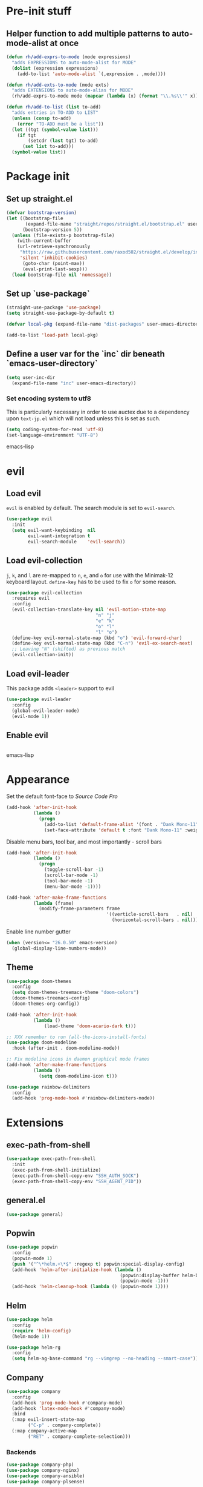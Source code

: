 * Pre-init stuff
** Helper function to add multiple patterns to auto-mode-alist at once

#+BEGIN_SRC emacs-lisp
(defun rh/add-exprs-to-mode (mode expressions)
  "adds EXPRESSIONS to auto-mode-alist for MODE"
  (dolist (expression expressions)
    (add-to-list 'auto-mode-alist `(,expression . ,mode))))

(defun rh/add-exts-to-mode (mode exts)
  "adds EXTENSIONS to auto-mode-alias for MODE"
  (rh/add-exprs-to-mode mode (mapcar (lambda (x) (format "\\.%s\\'" x)) exts)))

(defun rh/add-to-list (list to-add)
  "adds entries in TO-ADD to LIST"
  (unless (consp to-add)
    (error "TO-ADD must be a list"))
  (let ((tgt (symbol-value list)))
    (if tgt
        (setcdr (last tgt) to-add)
      (set list to-add)))
  (symbol-value list))
#+END_SRC

* Package init
** Set up straight.el

#+BEGIN_SRC emacs-lisp
(defvar bootstrap-version)
(let ((bootstrap-file
       (expand-file-name "straight/repos/straight.el/bootstrap.el" user-emacs-directory))
      (bootstrap-version 5))
  (unless (file-exists-p bootstrap-file)
    (with-current-buffer
	(url-retrieve-synchronously
	 "https://raw.githubusercontent.com/raxod502/straight.el/develop/install.el"
	 'silent 'inhibit-cookies)
      (goto-char (point-max))
      (eval-print-last-sexp)))
  (load bootstrap-file nil 'nomessage))
#+END_SRC

** Set up `use-package`
#+BEGIN_SRC emacs-lisp
(straight-use-package 'use-package)
(setq straight-use-package-by-default t)

(defvar local-pkg (expand-file-name "dist-packages" user-emacs-directory))

(add-to-list 'load-path local-pkg)
#+END_SRC

** Define a user var for the `inc` dir beneath `emacs-user-directory`
#+BEGIN_SRC emacs-lisp
(setq user-inc-dir
  (expand-file-name "inc" user-emacs-directory))
#+END_SRC

*** Set encoding system to utf8
This is particularly necessary in order to use auctex due to a dependency upon ~text-jp.el~ which will not load unless this is set as such.
#+BEGIN_SRC emacs-lisp
(setq coding-system-for-read 'utf-8)
(set-language-environment "UTF-8")
#+END_SRC emacs-lisp

* evil
** Load evil
~evil~ is enabled by default. The search module is set to ~evil-search~.
#+BEGIN_SRC emacs-lisp
(use-package evil
  :init
  (setq evil-want-keybinding  nil
        evil-want-integration t
        evil-search-module    'evil-search))
#+END_SRC

** Load evil-collection
~j~, ~k~, and ~l~ are re-mapped to ~n~, ~e~, and ~o~ for use with the Minimak-12 keyboard layout.
~define-key~ has to be used to fix ~o~ for some reason.
#+BEGIN_SRC emacs-lisp
(use-package evil-collection
  :requires evil
  :config
  (evil-collection-translate-key nil 'evil-motion-state-map
                                 "n" "j"
                                 "e" "k"
                                 "o" "l"
                                 "l" "o")
  (define-key evil-normal-state-map (kbd "o") 'evil-forward-char)
  (define-key evil-normal-state-map (kbd "C-n") 'evil-ex-search-next)
  ;; Leaving "N" (shifted) as previous match
  (evil-collection-init))
#+END_SRC

** Load evil-leader
This package adds ~<leader>~ support to evil
#+BEGIN_SRC emacs-lisp
(use-package evil-leader
  :config
  (global-evil-leader-mode)
  (evil-mode 1))
#+END_SRC

** Enable evil

#+BEGIN_SRC emacs-lisp
#+END_SRC emacs-lisp

* Appearance
Set the default font-face to /Source Code Pro/
#+BEGIN_SRC emacs-lisp
(add-hook 'after-init-hook
          (lambda ()
            (progn
              (add-to-list 'default-frame-alist '(font . "Dank Mono-11"))
              (set-face-attribute 'default t :font "Dank Mono-11" :weight 'medium))))
#+END_SRC

Disable menu bars, tool bar, and most importantly - scroll bars
#+BEGIN_SRC emacs-lisp
(add-hook 'after-init-hook
          (lambda ()
            (progn
              (toggle-scroll-bar -1)
              (scroll-bar-mode -1)
              (tool-bar-mode -1)
              (menu-bar-mode -1))))

(add-hook 'after-make-frame-functions
          (lambda (frame)
            (modify-frame-parameters frame
                                     '((verticle-scroll-bars   . nil)
                                       (horizontal-scroll-bars . nil)))))
#+END_SRC

Enable line number gutter
#+BEGIN_SRC emacs-lisp
(when (version<= "26.0.50" emacs-version)
  (global-display-line-numbers-mode))
#+END_SRC

** Theme
#+BEGIN_SRC emacs-lisp
(use-package doom-themes
  :config
  (setq doom-themes-treemacs-theme "doom-colors")
  (doom-themes-treemacs-config)
  (doom-themes-org-config))

(add-hook 'after-init-hook
          (lambda ()
              (load-theme 'doom-acario-dark t)))

;; XXX remember to run (all-the-icons-install-fonts)
(use-package doom-modeline
  :hook (after-init . doom-modeline-mode))

;; Fix modeline icons in daemon graphical mode frames
(add-hook 'after-make-frame-functions
          (lambda ()
            (setq doom-modeline-icon t)))

(use-package rainbow-delimiters
  :config
  (add-hook 'prog-mode-hook #'rainbow-delimiters-mode))
#+END_SRC

* Extensions

** exec-path-from-shell
#+BEGIN_SRC emacs-lisp
(use-package exec-path-from-shell
  :init
  (exec-path-from-shell-initialize)
  (exec-path-from-shell-copy-env "SSH_AUTH_SOCK")
  (exec-path-from-shell-copy-env "SSH_AGENT_PID"))
#+END_SRC

** general.el
#+BEGIN_SRC emacs-lisp
(use-package general)
#+END_SRC

** Popwin
#+BEGIN_SRC emacs-lisp
(use-package popwin
  :config
  (popwin-mode 1)
  (push '("^\*helm.+\*$" :regexp t) popwin:special-display-config)
  (add-hook 'helm-after-initialize-hook (lambda ()
                                          (popwin:display-buffer helm-buffer t)
                                          (popwin-mode -1)))
  (add-hook 'helm-cleanup-hook (lambda () (popwin-mode 1))))
#+END_SRC

** Helm
#+BEGIN_SRC emacs-lisp
(use-package helm
  :config
  (require 'helm-config)
  (helm-mode 1))

(use-package helm-rg
  :config
  (setq helm-ag-base-command "rg --vimgrep --no-heading --smart-case"))
#+END_SRC

** Company
#+BEGIN_SRC emacs-lisp
(use-package company
  :config
  (add-hook 'prog-mode-hook #'company-mode)
  (add-hook 'latex-mode-hook #'company-mode)
  :bind
  (:map evil-insert-state-map
        ("C-p" . company-complete))
  (:map company-active-map
        ("RET" . company-complete-selection)))
#+END_SRC

*** Backends
#+BEGIN_SRC emacs-lisp
(use-package company-php)
(use-package company-nginx)
(use-package company-ansible)
(use-package company-plsense)
#+END_SRC

*** Company Box frontend
#+BEGIN_SRC emacs-lisp
(use-package company-box
  :config
  (setq company-box-icons-alist 'company-box-icons-all-the-icons)
  :hook
  (company-mode . company-box-mode))
#+END_SRC

** Tramp
#+BEGIN_SRC emacs-lisp
(use-package tramp
  :straight (tramp :type git :host github :repo "emacs-straight/tramp")
  :config
  (setf tramp-persistency-file-name
        (concat temporary-file-directory "tramp-" (user-login-name)))
  
  (add-to-list 'tramp-remote-process-environment
               "GIT_AUTHOR_NAME=Roman Hargrave")
  (add-to-list 'tramp-remote-process-environment
               "GIT_AUTHOR_EMAIL=roman@hargrave.info"))
#+END_SRC

** Treemacs
#+BEGIN_SRC emacs-lisp
(use-package treemacs
  :config
  (treemacs-git-mode 'deferred))

(use-package treemacs-evil
  :after treemacs evil)

(use-package treemacs-projectile
  :after treemacs projectile)

(use-package treemacs-magit
  :after treemacs magit)
#+END_SRC

** Centaur
Provides tab groups for navigating open buffers
#+BEGIN_SRC emacs-lisp
(use-package centaur-tabs
  :demand
  :config
  (centaur-tabs-mode t)
  (centaur-tabs-build-helm-source)
  (centaur-tabs-group-by-projectile-project)
  (setq centaur-tabs-set-icons t)
  (setq centaur-tabs-gray-out-icons 'buffer)
  (setq centaur-tabs-style 'bar)
  (setq centaur-tabs-set-modified-marker nil)
  (defun centaur-tabs-hide-tab (n)
    (let ((name (format "%s" n)))
      (or
       (string-prefix-p "*epc" name)
       (string-prefix-p "*helm" name)
       (string-prefix-p "*Compile-Log*" name)
       (string-prefix-p "magit" name)
       (string-prefix-p "Pfuture" name)
       (string-prefix-p "Treemacs" name)
       (string-prefix-p "*Treemacs" name))))
  :bind
  (:map evil-normal-state-map
        ("g t" . centaur-tabs-forward)
        ("g T" . centaur-tabs-backward)))
#+END_SRC

** Projectile
#+BEGIN_SRC emacs-lisp
(use-package projectile
  :config
  (projectile-mode 1))
#+END_SRC

*** Projectile Helm UI
#+BEGIN_SRC emacs-lisp
(use-package helm-projectile
  :after projectile helm)
#+END_SRC

** Magit
#+BEGIN_SRC emacs-lisp
(use-package magit)
(use-package evil-magit
  :config
  (setq evil-magit-state          'normal
        evil-magit-use-y-for-yank nil)
  (require 'evil-magit))
#+END_SRC

** ggtags

#+BEGIN_SRC emacs-lisp
(use-package ggtags)
#+END_SRC

** delim-kill

#+BEGIN_SRC emacs-lisp
(use-package delim-kill
  :bind (:map evil-normal-state-map ("SPC k d" . delim-kill)))
#+END_SRC

** Corral

#+BEGIN_SRC emacs-lisp
(use-package corral
  :bind (:map evil-insert-state-map
              ("M-9" . corral-parenthesis-backward)
              ("M-0" . corral-parenthesis-forward)
              ("M-[" . corral-brackets-backward)
              ("M-]" . corral-brackets-forward)
              ("M-{" . corral-braces-backward)
              ("M-}" . corral-braces-forward)
              ("M-'" . corral-double-quotes-backward)))
#+END_SRC

** YASnippet

#+BEGIN_SRC emacs-lisp
(use-package yasnippet
  :straight (yasnippet :type git :host github :repo "joaotavora/yasnippet")
  :config
  (yas-global-mode 1))
#+END_SRC

** EditorConfig Support

#+BEGIN_SRC emacs-lisp
(use-package editorconfig
  :config
  (editorconfig-mode 1))
#+END_SRC

** String edit-at-point

#+BEGIN_SRC emacs-lisp
(use-package string-edit)
#+END_SRC

** eterm

#+BEGIN_SRC emacs-lisp
(use-package eterm-256color)

(add-hook 'term-mode-hook #'eterm-256color-mode)
#+END_SRC

** Flycheck

#+BEGIN_SRC emacs-lisp
(use-package flycheck
  :hook ('after-init-hook . #'global-flycheck-mode))
#+END_SRC

** Reddit Mode

#+BEGIN_SRC emacs-lisp
(use-package md4rd
  :config
  (add-hook 'md4rd-mode-hook 'md4rd-indent-all-the-lines)
  (setq md4rd-subs-active
        '(emacs
          scala
          linux
          c_programming)))

#+END_SRC

** Language Support Modes
#+BEGIN_SRC emacs-lisp
(use-package dockerfile-mode :mode "Dockerfile")
(use-package lua-mode :mode "\\.lua\\'")
(use-package robots-txt-mode :mode "robots.txt")
(use-package fish-mode :mode "\\.fish\\'" :magic "\\#!.+fish\\'")
(use-package apt-sources-list)
(use-package ansible)
(use-package yaml-mode :mode ("\\.yaml\\'" "\\.yml\\'"))
(use-package any-ini-mode :mode ("\\.ini\\'" "\\.service\\'" "\\.mount\\'"))
(use-package go-mode :mode ("\\.go\\'"))
(use-package enh-ruby-mode :mode ("\\.rb\\'" "Gemfile" "rackup.ru"))

(use-package rustic :mode (("\\.rs\\'" . rustic-mode)))

(use-package markdown-mode
  :mode (("README\\.md\\'" . gfm-mode)
         ("\\.md\\'"       . markdown-mode)
         ("\\.markdown\\'" . markdown-mode))
  :init (setq markdown-command "pandoc"))

(use-package sql-indent
  :config
  (add-hook 'sql-mode-hook #'sqlind-minor-mode))

(use-package sqlup-mode
  :config
  (add-hook 'sql-mode-hook #'sqlup-mode)
  (rh/add-to-list 'sqlup-blacklist
                  '("public" "date" "id" "plans"
                    "name" "state")))

(rh/add-exts-to-mode 'fortran-mode '(ftn f77))
(rh/add-exts-to-mode 'f90-mode '(f90 f95 f03 f08))

; also get dtrt-indent, to be polite when working with other's code
(use-package dtrt-indent)
#+END_SRC

*** C

Tweaks to cc-mode, more or less

#+BEGIN_SRC emacs-lisp
(setq c-default-style "bsd" ; gnu is nasty
      c-basic-offset  2)
#+END_SRC

*** D

#+BEGIN_SRC emacs-lisp
(use-package d-mode
  :defer t
  :mode ("\\.d\\'")
  :config
  (add-hook 'd-mode-hook
            (lambda ()
                    (setq c-basic-offset 2
                          tab-width      2))))

(use-package company-dcd
  :requires company-mode)
#+END_SRC

*** Python
#+BEGIN_SRC emacs-lisp
(use-package python-mode
  :mode "\\.py\\'"
  :config
  (setq python-shell-interpreter "/usr/bin/python"))
#+END_SRC

*** PHP
#+BEGIN_SRC emacs-lisp
(use-package php-mode
  :mode "\\.php\\'"
  :magic "#!.+php$")
(use-package php-refactor-mode
  :config
  (add-hook 'php-mode-hook 'php-refactor-mode))
#+END_SRC

*** DBGp support

#+BEGIN_SRC emacs-lisp
(use-package geben
  :defer t
  :commands geben)
#+END_SRC

*** CMake
Also includes cmake-ide for clang integration
#+BEGIN_SRC emacs-lisp
(use-package cmake-mode
  :mode ("CMakeLists\\.txt\\'" "\\.cmake\\'"))
(use-package cmake-ide
                                        ;  :config (cmake-ide-setup)
  )
#+END_SRC

*** TeX
Includes company backends
#+BEGIN_SRC emacs-lisp
(use-package auctex
  :defer t)

(use-package company-auctex
  :after auctex)

(use-package edit-indirect-region-latex)

(use-package latex-pretty-symbols)

(use-package latex-preview-pane)
#+END_SRC

*** coleslaw-mode
This is /sort of/ a language support mode.
#+BEGIN_SRC emacs-lisp
(use-package coleslaw
  :straight (coleslaw :type git :host github :repo "equwal/coleslaw"
                      :fork (:host github :repo "RomanHargrave/coleslaw"))
  :config
  (coleslaw-setup))
#+END_SRC

*** web-mode
#+BEGIN_SRC emacs-lisp
(use-package web-mode
  :mode (("\\.tmpl\\'"         . web-mode)
         ("\\.ftl\\'"          . web-mode)
         ("\\.blade\\.php\\'"  . web-mode)
         ("\\.html\\'"         . web-mode)
         ("\\.css\\'"          . web-mode)
         ("\\.tpl\\'"          . web-mode)
         ("\\.vue\\'"          . web-mode)
         ("\\.erb\\'"          . web-mode)
         ("\\.haml\\'"         . web-mode)))

(setq web-mode-engines-alist
      '(("closure"    . "\\.tmpl\\'")
        ("freemarker" . "\\.ftl\\'")))

(defun web-mode-config-hook ()
     "Configuration hook for web-mode"
     (setq web-mode-markup-indent-offset 2))

;; Also configure JS indent
(setq js-indent-level 2)

(add-hook 'web-mode-hook 'web-mode-config-hook)
#+END_SRC

*** cperl-mode & raku-mode
#+BEGIN_SRC emacs-lisp
(use-package cperl-mode
  :defer t
  :config
  (setq cperl-indent-level 3
        cperl-close-paren-offset -3
        cperl-continued-statement-offset 3
        cperl-indent-parens-as-block t))

(defalias 'perl-mode 'cperl-mode)

(use-package raku-mode
  :mode (("\\.raku\\'" . raku-mode)
         ("\\.t6\\'"   . raku-mode)
         ("\\.pm6\\'"  . raku-mode)
         ("\\.p6\\'"   . raku-mode))
  :magic (("#!.+raku" . raku-mode)
          ("#!.+rakudo" . raku-mode)
          ("#!.+perl6" . raku-mode))
  :config
  (setq raku-indent-offset 3))
#+END_SRC

*** scala-mode
#+BEGIN_SRC emacs-lisp
(use-package scala-mode
  :interpreter
  ("scala" . scala-mode))

(use-package sbt-mode
  :config
  (substitute-key-definition
   'minibuffer-complete-word
   'self-insert-command
   minibuffer-local-completion-map))

(add-hook 'scala-mode-hook
          (lambda ()
            (setq evil-shift-width 2)))
#+END_SRC

*** Fountain Mode
#+BEGIN_SRC emacs-lisp
(use-package fountain-mode
  :mode ("\\.fountain\\'" "\\.spmd\\'")
  :defer t)
#+END_SRC

*** language server protocol support
#+BEGIN_SRC emacs-lisp
(use-package lsp-mode
  :hook ((scala-mode    . lsp)
         (php-mode      . lsp)
         (python-mode   . lsp)
         (d-mode        . lsp)
         (perl-mode     . lsp)
         (ruby-mode     . lsp)
         (enh-ruby-mode . lsp)
         (cperl-mode    . lsp))
  :commands lsp
  :init
  :config
  (lsp-register-client
   (make-lsp-client
    :new-connection (lsp-stdio-connection '("dub" "run" "dls"))
    :major-modes '(d-mode)
    :server-id 'dls))
  (add-to-list 'lsp-language-id-configuration '(d-mode . "d"))
  (lsp-register-client
   (make-lsp-client
    :new-connection (lsp-stdio-connection '("perl" "-MPerl::LanguageServer" "-e" "Perl::LanguageServer::run"))
    :major-modes '(perl-mode cperl-mode)
    :server-id 'perl-language-server))
  (add-to-list 'lsp-language-id-configuration '(cperl-mode . "perl"))
  (setq lsp-prefer-flymake nil)
  (setq lsp-solargraph-use-bundler t))


(use-package lsp-ui
  :requires lsp-mode flycheck
  :config
  (setq lsp-ui-doc-position 'top
        lsp-ui-flycheck-enable t
        lsp-ui-flycheck-list-position 'right
        lsp-ui-flycheck-live-reporting t))

(general-define-key
 "<f6>" 'lsp-rename
 "<f7>" 'lsp-ui-peek-find-definitions
 "<f8>" 'lsp-ui-peek-find-references)

(general-define-key
 :states 'normal
 "SPC l g g" 'lsp-ui-imenu)

(use-package company-lsp)

(use-package helm-lsp)

(use-package lsp-treemacs)
#+END_SRC

*** NginX mode

#+BEGIN_SRC emacs-lisp
(use-package nginx-mode
  :defer t)
#+END_SRC

** Ctags

#+BEGIN_SRC emacs-lisp
(use-package ctags-update
  :config
  (setq ctags-update-command "/usr/bin/ctags"))

;; do not ask about loading TAGS when ctags-update changes it
(setq tags-revert-without-query 1)

(use-package tags-tree)

(evil-leader/set-key
  "g" 'helm-etags-select)

(defun regenerate-tags ()
  (interactive)
  (let ((tags-directory (directory-file-name (projectile-project-root)))
        (tags-file (expand-file-name "TAGS" projectile-project-root)))
    (shell-command
     (format "/usr/bin/ctags -f %s -e -R %s" tags-file tags-directory))))
#+END_SRC

* Configuration

** Editor Behaviour
#+BEGIN_SRC emacs-lisp
(setq-default indent-tabs-mode nil)
(setq-default tab-stop-list '(3 6))
(setq-default tab-with 3)
(setq-default standard-indent 3)

(setq scroll-step                    1
      scroll-margin                  9
      scroll-conservatively          10000
      mouse-wheel-scroll-amount      '(1 ((shift) . 1))
      mouse-whell-progressive-speed  nil
      mouse-whell-follow-mouse       't
      version-control                t
      vc-make-backup-files           t
      vc-follow-symlinks             t
      coding-system-for-read         'utf-8
      coding-system-for-write        'utf-8
      sentence-end-double-space      nil
      auto-save-file-name-transforms '((".*" "~/.emacs.d/auto-save-list/" t))
      backup-directory-alist         `(("." . "~/.emacs.d/backups"))
      delete-old-versions            -1
      custom-file                    "~/.emacs.d/custom.el")

(show-paren-mode 1)
#+END_SRC

*** Tab-character highlighting
#+BEGIN_SRC emacs-lisp
(defface whitespace-indent-face
  '((t (:background "color-236")))
  "Highlights non-space indentation")

(defvar computed-indent-chars
  '(("\t" . 'whitespace-indent-face)))

(add-hook 'fortran-mode-hook
          (lambda () (font-lock-add-keywords nil computed-indent-chars)))
#+END_SRC

*** Fix org-mode source-editor indentation
#+BEGIN_SRC emacs-lisp
(setq org-edit-src-content-indentation 0)
#+END_SRC

Fix word-skip behaviour
#+BEGIN_SRC emacs-lisp
(modify-syntax-entry ?_ "w")
#+END_SRC

** Keybindings

** Stateless Global Keybindings
#+BEGIN_SRC emacs-lisp
(general-define-key
 "C-s"   'save-buffer)

(evil-leader/set-key
  "z" 'eval-expression)
#+END_SRC

** Normal mode keybindings
*** Global
#+BEGIN_SRC emacs-lisp
(general-define-key
 :states 'normal
 :prefix "C-w"
 "<up>"    'evil-window-up
 "e"       'evil-window-up
 "<down>"  'evil-window-down
 "n"       'evil-window-down
 "<left>"  'evil-window-left
 "h"       'evil-window-left
 "<right>" 'evil-window-right
 "o"       'evil-window-right)

(general-define-key
 :states 'normal
 "SPC t m t" 'treemacs
 "SPC t m o" 'treemacs-select-window
 "SPC t f n" 'treemacs-create-file
 "SPC t d n" 'treemacs-create-dir
 "SPC t m b" 'helm-buffers-list
 "SPC t t l" 'toggle-truncate-lines
 "SPC f e x" 'eval-buffer
 "SPC g c c" 'magit-commit-create
 "SPC g c a" 'magit-commit-amend
 "SPC g c e" 'magit-commit-extend
 "SPC g c r" 'magit-commit-reword
 "SPC g a a" 'magit-stage
 "SPC g a m" 'magit-stage-modified
 "SPC g r s" 'magit-unstage-file
 "SPC g r a" 'magit-unstage-all
 "SPC g s t" 'magit-status
 "SPC g d d" 'magit-diff-unstaged
 "SPC g d s" 'magit-diff-staged
 "SPC g d f" 'magit-diff-buffer-file
 "SPC g p p" 'magit-push-to-remote
 "SPC g p r" 'magit-push-refspecs
 "SPC g l l" 'magit-log
 "SPC g l f" 'magit-log-buffer-file
 "SPC s a"   'helm-ag
 "SPC s s"   'helm-ag-project-root
 "SPC s f"   'helm-ag-this-file
 "SPC p f f" 'helm-projectile-find-file
 "SPC p f d" 'helm-projectile-find-dir
 "SPC p s p" 'helm-projectile-switch-project
 "SPC p a a" 'helm-projectile-rg
 "SPC f c c" 'flycheck-clear
 "SPC d t w" 'delete-trailing-whitespace)
#+END_SRC

*** Treemacs
#+BEGIN_SRC emacs-lisp
;; treemacs-mode bindings
(general-define-key
 :keymaps    'treemacs-mode-map
 "C-c"       'treemacs
 "r"         'treemacs-visit-node-in-most-recently-used-window
 "R"         'treemacs-refresh)

;; because once was not enough
(general-define-key
 :keymaps 'treemacs-mode-map
 :prefix "C-w"
 "q"       'treemacs-close
 "<up>"    'evil-window-up
 "e"       'evil-window-up
 "<down>"  'evil-window-down
 "n"       'evil-window-down
 "<left>"  'evil-window-left
 "h"       'evil-window-left
 "<right>" 'evil-window-right
 "o"       'evil-window-right)
#+END_SRC

*** Tetris
#+BEGIN_SRC emacs-lisp
(general-define-key
 :keymaps 'tetris-mode-map
 "a" 'tetris-move-left
 "t" 'tetris-move-right
 "s" 'tetris-move-down
 "l" 'tetris-rotate-next
 "e" 'tetris-rotate-prev
 "p" 'tetris-pause)
#+END_SRC

* Final Steps

** Load Custom Settings

Custom settings include things such as whitelisted dir-local/local vars

#+BEGIN_SRC emacs-lisp
(load-file
 (expand-file-name "custom.el" user-emacs-directory))
#+END_SRC
